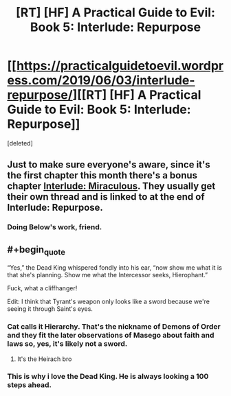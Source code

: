 #+TITLE: [RT] [HF] A Practical Guide to Evil: Book 5: Interlude: Repurpose

* [[https://practicalguidetoevil.wordpress.com/2019/06/03/interlude-repurpose/][[RT] [HF] A Practical Guide to Evil: Book 5: Interlude: Repurpose]]
:PROPERTIES:
:Score: 72
:DateUnix: 1559535460.0
:END:
[deleted]


** Just to make sure everyone's aware, since it's the first chapter this month there's a bonus chapter [[https://practicalguidetoevil.wordpress.com/2019/06/03/miraculous/][Interlude: Miraculous]]. They usually get their own thread and is linked to at the end of Interlude: Repurpose.
:PROPERTIES:
:Score: 25
:DateUnix: 1559559681.0
:END:

*** Doing Below's work, friend.
:PROPERTIES:
:Author: JustLookingToHelp
:Score: 4
:DateUnix: 1559587811.0
:END:


** #+begin_quote
  “Yes,” the Dead King whispered fondly into his ear, “now show me what it is that she's planning. Show me what the Intercessor seeks, Hierophant.”
#+end_quote

Fuck, what a cliffhanger!

Edit: I think that Tyrant's weapon only looks like a sword because we're seeing it through Saint's eyes.
:PROPERTIES:
:Author: Academic_Jellyfish
:Score: 25
:DateUnix: 1559537566.0
:END:

*** Cat calls it Hierarchy. That's the nickname of Demons of Order and they fit the later observations of Masego about faith and laws so, yes, it's likely not a sword.
:PROPERTIES:
:Author: TideofKhatanga
:Score: 13
:DateUnix: 1559541712.0
:END:

**** It's the Heirach bro
:PROPERTIES:
:Author: manipulativ
:Score: 16
:DateUnix: 1559554249.0
:END:


*** This is why i love the Dead King. He is always looking a 100 steps ahead.
:PROPERTIES:
:Author: MisterCommonMarket
:Score: 2
:DateUnix: 1559572578.0
:END:
